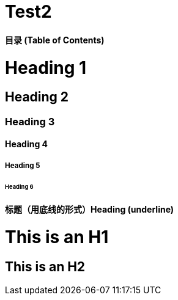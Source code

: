 # Test2


**目录 (Table of Contents)**

# Heading 1
## Heading 2               
### Heading 3
#### Heading 4
##### Heading 5
###### Heading 6

#### 标题（用底线的形式）Heading (underline)

This is an H1
=============

This is an H2
-------------

